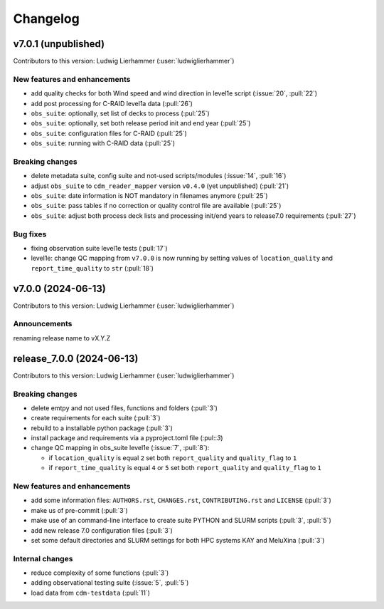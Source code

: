 
=========
Changelog
=========

v7.0.1 (unpublished)
--------------------
Contributors to this version: Ludwig Lierhammer (:user:`ludwiglierhammer`)

New features and enhancements
^^^^^^^^^^^^^^^^^^^^^^^^^^^^^^
* add quality checks for both Wind speed and wind direction in level1e script (:issue:`20`, :pull:`22`)
* add post processing for C-RAID level1a data (:pull:`26`)
* ``obs_suite``: optionally, set list of decks to process (:pul:`25`)
* ``obs_suite``: optionally, set both release period init and end year (:pull:`25`)
* ``obs_suite``: configuration files for C-RAID (:pull:`25`)
* ``obs_suite``: running with C-RAID data (:pull:`25`)

Breaking changes
^^^^^^^^^^^^^^^^
* delete metadata suite, config suite and not-used scripts/modules (:issue:`14`, :pull:`16`)
* adjust ``obs_suite`` to ``cdm_reader_mapper`` version ``v0.4.0`` (yet unpublished) (:pull:`21`)
* ``obs_suite``: date information is NOT mandatory in filenames anymore (:pull:`25`)
* ``obs_suite``: pass tables if no correction or quality control file are available (:pull:`25`)
* ``obs_suite``: adjust both process deck lists and processing init/end years to release7.0 requirements (:pull:`27`)

Bug fixes
^^^^^^^^^
* fixing observation suite level1e tests (:pull:`17`)
* level1e: change QC mapping from ``v7.0.0`` is now running by setting values of ``location_quality`` and ``report_time_quality`` to ``str`` (:pull:`18`)

v7.0.0 (2024-06-13)
-------------------
Contributors to this version: Ludwig Lierhammer (:user:`ludwiglierhammer`)

Announcements
^^^^^^^^^^^^^^
renaming release name to vX.Y.Z

release_7.0.0 (2024-06-13)
--------------------------
Contributors to this version: Ludwig Lierhammer (:user:`ludwiglierhammer`)

Breaking changes
^^^^^^^^^^^^^^^^
* delete emtpy and not used files, functions and folders (:pull:`3`)
* create requirements for each suite (:pull:`3`)
* rebuild to a installable python package (:pull:`3`)
* install package and requirements via a pyproject.toml file (:pul::`3`)
* change QC mapping in obs_suite level1e (:issue:`7`, :pull:`8`):

  * if ``location_quality`` is equal ``2`` set both ``report_quality`` and ``quality_flag`` to ``1``
  * if ``report_time_quality`` is equal ``4`` or ``5`` set both ``report_quality`` and ``quality_flag`` to ``1``

New features and enhancements
^^^^^^^^^^^^^^^^^^^^^^^^^^^^^^
* add some information files: ``AUTHORS.rst``, ``CHANGES.rst``, ``CONTRIBUTING.rst`` and ``LICENSE`` (:pull:`3`)
* make us of pre-commit (:pull:`3`)
* make use of an command-line interface to create suite PYTHON and SLURM scripts (:pull:`3`, :pull:`5`)
* add new release 7.0 configuration files (:pull:`3`)
* set some default directories and SLURM settings for both HPC systems KAY and MeluXina (:pull:`3`)

Internal changes
^^^^^^^^^^^^^^^^
* reduce complexity of some functions (:pull:`3`)
* adding observational testing suite (:issue:`5`, :pull:`5`)
* load data from ``cdm-testdata`` (:pull:`11`)
